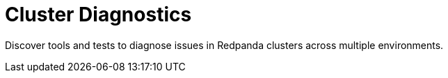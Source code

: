 = Cluster Diagnostics
:description: Discover tools and tests to diagnose issues in Redpanda clusters across multiple environments.
:page-layout: index

{description}